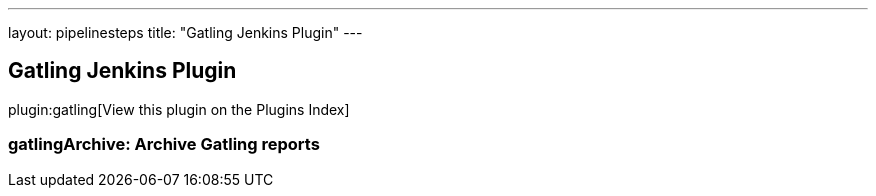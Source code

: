 ---
layout: pipelinesteps
title: "Gatling Jenkins Plugin"
---

:notitle:
:description:
:author:
:email: jenkinsci-users@googlegroups.com
:sectanchors:
:toc: left

== Gatling Jenkins Plugin

plugin:gatling[View this plugin on the Plugins Index]

=== +gatlingArchive+: Archive Gatling reports
++++
<ul></ul>


++++
